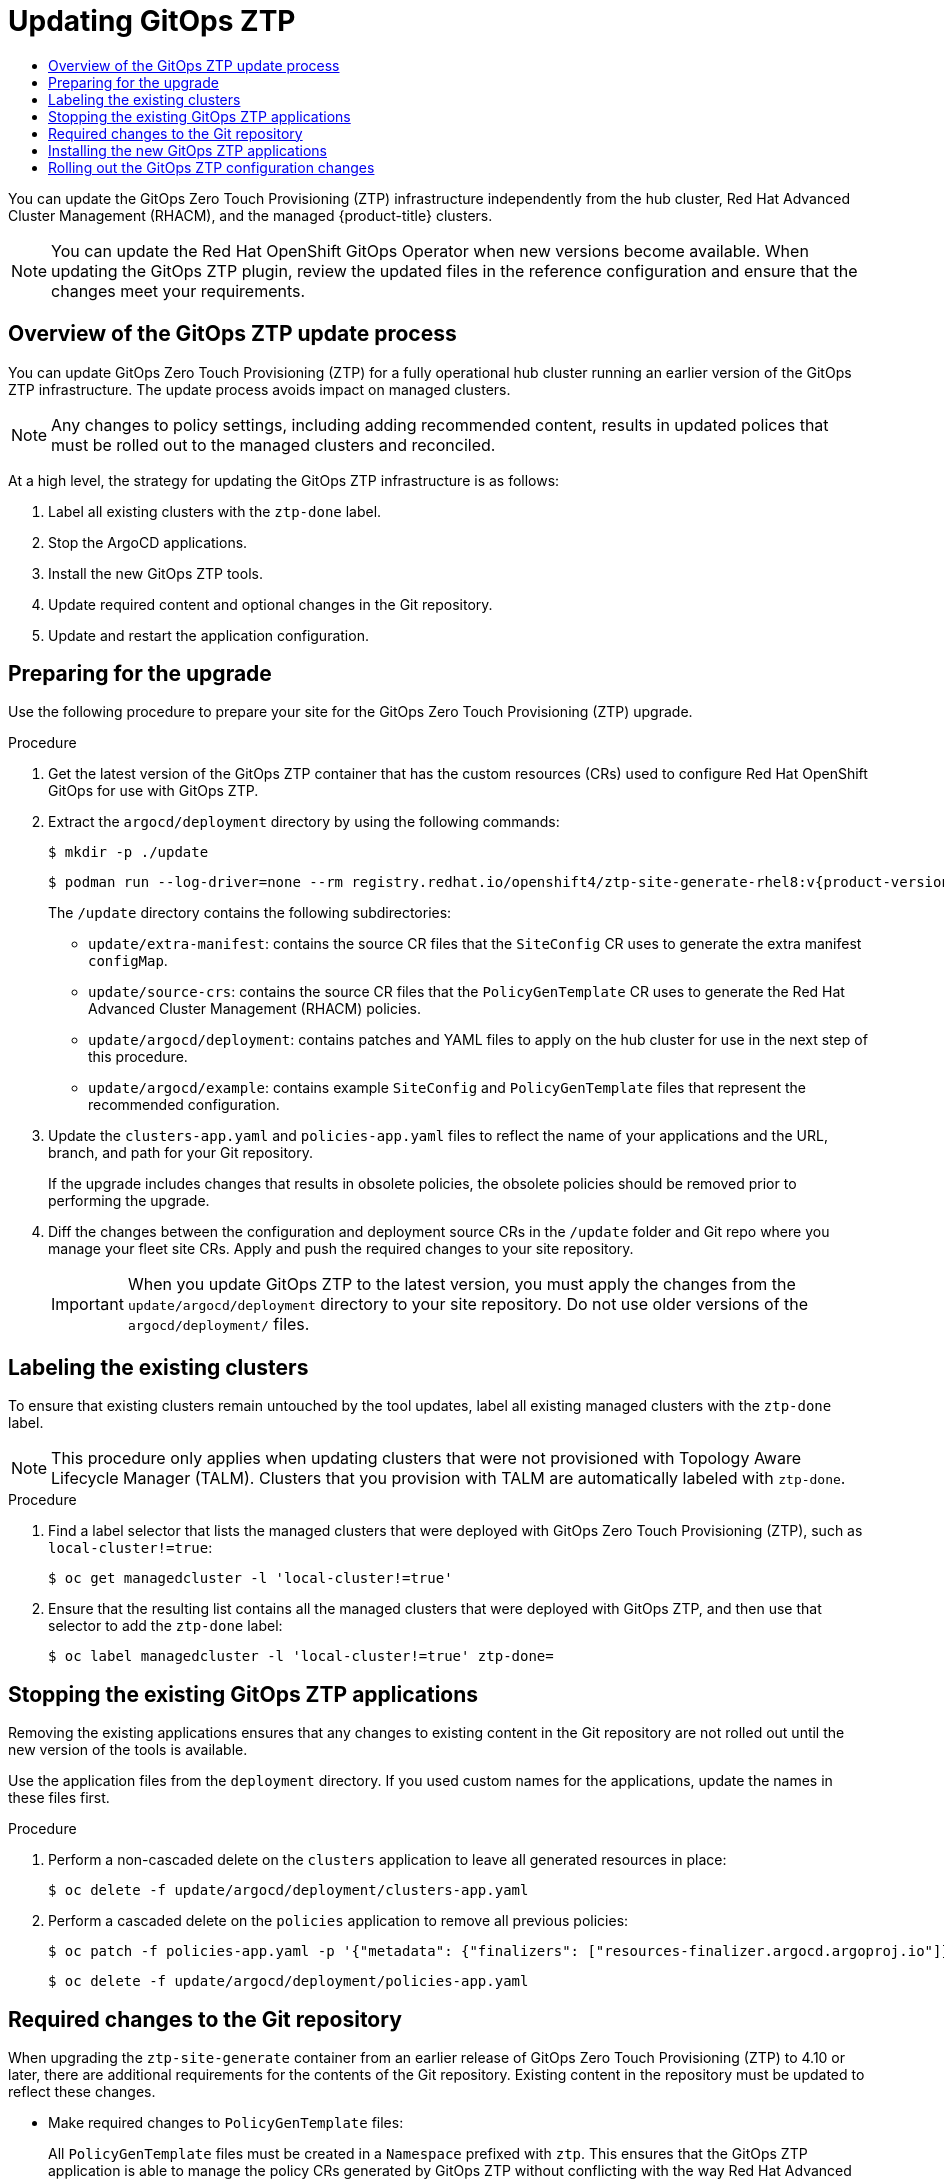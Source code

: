 :_mod-docs-content-type: ASSEMBLY
[id="ztp-updating-gitops"]
= Updating {ztp}
// The {product-title} attribute provides the context-sensitive name of the relevant OpenShift distribution, for example, "OpenShift Container Platform" or "OKD". The {product-version} attribute provides the product version relative to the distribution, for example "4.9".
// {product-title} and {product-version} are parsed when AsciiBinder queries the _distro_map.yml file in relation to the base branch of a pull request.
// See https://github.com/openshift/openshift-docs/blob/main/contributing_to_docs/doc_guidelines.adoc#product-name-and-version for more information on this topic.
// Other common attributes are defined in the following lines:
:data-uri:
:icons:
:experimental:
:toc: macro
:toc-title:
:imagesdir: images
:prewrap!:
:op-system-first: Red Hat Enterprise Linux CoreOS (RHCOS)
:op-system: RHCOS
:op-system-lowercase: rhcos
:op-system-base: RHEL
:op-system-base-full: Red Hat Enterprise Linux (RHEL)
:op-system-version: 8.x
:tsb-name: Template Service Broker
:kebab: image:kebab.png[title="Options menu"]
:rh-openstack-first: Red Hat OpenStack Platform (RHOSP)
:rh-openstack: RHOSP
:ai-full: Assisted Installer
:ai-version: 2.3
:cluster-manager-first: Red Hat OpenShift Cluster Manager
:cluster-manager: OpenShift Cluster Manager
:cluster-manager-url: link:https://console.redhat.com/openshift[OpenShift Cluster Manager Hybrid Cloud Console]
:cluster-manager-url-pull: link:https://console.redhat.com/openshift/install/pull-secret[pull secret from the Red Hat OpenShift Cluster Manager]
:insights-advisor-url: link:https://console.redhat.com/openshift/insights/advisor/[Insights Advisor]
:hybrid-console: Red Hat Hybrid Cloud Console
:hybrid-console-second: Hybrid Cloud Console
:oadp-first: OpenShift API for Data Protection (OADP)
:oadp-full: OpenShift API for Data Protection
:oc-first: pass:quotes[OpenShift CLI (`oc`)]
:product-registry: OpenShift image registry
:rh-storage-first: Red Hat OpenShift Data Foundation
:rh-storage: OpenShift Data Foundation
:rh-rhacm-first: Red Hat Advanced Cluster Management (RHACM)
:rh-rhacm: RHACM
:rh-rhacm-version: 2.8
:sandboxed-containers-first: OpenShift sandboxed containers
:sandboxed-containers-operator: OpenShift sandboxed containers Operator
:sandboxed-containers-version: 1.3
:sandboxed-containers-version-z: 1.3.3
:sandboxed-containers-legacy-version: 1.3.2
:cert-manager-operator: cert-manager Operator for Red Hat OpenShift
:secondary-scheduler-operator-full: Secondary Scheduler Operator for Red Hat OpenShift
:secondary-scheduler-operator: Secondary Scheduler Operator
// Backup and restore
:velero-domain: velero.io
:velero-version: 1.11
:launch: image:app-launcher.png[title="Application Launcher"]
:mtc-short: MTC
:mtc-full: Migration Toolkit for Containers
:mtc-version: 1.8
:mtc-version-z: 1.8.0
// builds (Valid only in 4.11 and later)
:builds-v2title: Builds for Red Hat OpenShift
:builds-v2shortname: OpenShift Builds v2
:builds-v1shortname: OpenShift Builds v1
//gitops
:gitops-title: Red Hat OpenShift GitOps
:gitops-shortname: GitOps
:gitops-ver: 1.1
:rh-app-icon: image:red-hat-applications-menu-icon.jpg[title="Red Hat applications"]
//pipelines
:pipelines-title: Red Hat OpenShift Pipelines
:pipelines-shortname: OpenShift Pipelines
:pipelines-ver: pipelines-1.12
:pipelines-version-number: 1.12
:tekton-chains: Tekton Chains
:tekton-hub: Tekton Hub
:artifact-hub: Artifact Hub
:pac: Pipelines as Code
//odo
:odo-title: odo
//OpenShift Kubernetes Engine
:oke: OpenShift Kubernetes Engine
//OpenShift Platform Plus
:opp: OpenShift Platform Plus
//openshift virtualization (cnv)
:VirtProductName: OpenShift Virtualization
:VirtVersion: 4.14
:KubeVirtVersion: v0.59.0
:HCOVersion: 4.14.0
:CNVNamespace: openshift-cnv
:CNVOperatorDisplayName: OpenShift Virtualization Operator
:CNVSubscriptionSpecSource: redhat-operators
:CNVSubscriptionSpecName: kubevirt-hyperconverged
:delete: image:delete.png[title="Delete"]
//distributed tracing
:DTProductName: Red Hat OpenShift distributed tracing platform
:DTShortName: distributed tracing platform
:DTProductVersion: 2.9
:JaegerName: Red Hat OpenShift distributed tracing platform (Jaeger)
:JaegerShortName: distributed tracing platform (Jaeger)
:JaegerVersion: 1.47.0
:OTELName: Red Hat OpenShift distributed tracing data collection
:OTELShortName: distributed tracing data collection
:OTELOperator: Red Hat OpenShift distributed tracing data collection Operator
:OTELVersion: 0.81.0
:TempoName: Red Hat OpenShift distributed tracing platform (Tempo)
:TempoShortName: distributed tracing platform (Tempo)
:TempoOperator: Tempo Operator
:TempoVersion: 2.1.1
//logging
:logging-title: logging subsystem for Red Hat OpenShift
:logging-title-uc: Logging subsystem for Red Hat OpenShift
:logging: logging subsystem
:logging-uc: Logging subsystem
//serverless
:ServerlessProductName: OpenShift Serverless
:ServerlessProductShortName: Serverless
:ServerlessOperatorName: OpenShift Serverless Operator
:FunctionsProductName: OpenShift Serverless Functions
//service mesh v2
:product-dedicated: Red Hat OpenShift Dedicated
:product-rosa: Red Hat OpenShift Service on AWS
:SMProductName: Red Hat OpenShift Service Mesh
:SMProductShortName: Service Mesh
:SMProductVersion: 2.4.4
:MaistraVersion: 2.4
//Service Mesh v1
:SMProductVersion1x: 1.1.18.2
//Windows containers
:productwinc: Red Hat OpenShift support for Windows Containers
// Red Hat Quay Container Security Operator
:rhq-cso: Red Hat Quay Container Security Operator
// Red Hat Quay
:quay: Red Hat Quay
:sno: single-node OpenShift
:sno-caps: Single-node OpenShift
//TALO and Redfish events Operators
:cgu-operator-first: Topology Aware Lifecycle Manager (TALM)
:cgu-operator-full: Topology Aware Lifecycle Manager
:cgu-operator: TALM
:redfish-operator: Bare Metal Event Relay
//Formerly known as CodeReady Containers and CodeReady Workspaces
:openshift-local-productname: Red Hat OpenShift Local
:openshift-dev-spaces-productname: Red Hat OpenShift Dev Spaces
// Factory-precaching-cli tool
:factory-prestaging-tool: factory-precaching-cli tool
:factory-prestaging-tool-caps: Factory-precaching-cli tool
:openshift-networking: Red Hat OpenShift Networking
// TODO - this probably needs to be different for OKD
//ifdef::openshift-origin[]
//:openshift-networking: OKD Networking
//endif::[]
// logical volume manager storage
:lvms-first: Logical volume manager storage (LVM Storage)
:lvms: LVM Storage
//Operator SDK version
:osdk_ver: 1.31.0
//Operator SDK version that shipped with the previous OCP 4.x release
:osdk_ver_n1: 1.28.0
//Next-gen (OCP 4.14+) Operator Lifecycle Manager, aka "v1"
:olmv1: OLM 1.0
:olmv1-first: Operator Lifecycle Manager (OLM) 1.0
:ztp-first: GitOps Zero Touch Provisioning (ZTP)
:ztp: GitOps ZTP
:3no: three-node OpenShift
:3no-caps: Three-node OpenShift
:run-once-operator: Run Once Duration Override Operator
// Web terminal
:web-terminal-op: Web Terminal Operator
:devworkspace-op: DevWorkspace Operator
:secrets-store-driver: Secrets Store CSI driver
:secrets-store-operator: Secrets Store CSI Driver Operator
//AWS STS
:sts-first: Security Token Service (STS)
:sts-full: Security Token Service
:sts-short: STS
//Cloud provider names
//AWS
:aws-first: Amazon Web Services (AWS)
:aws-full: Amazon Web Services
:aws-short: AWS
//GCP
:gcp-first: Google Cloud Platform (GCP)
:gcp-full: Google Cloud Platform
:gcp-short: GCP
//alibaba cloud
:alibaba: Alibaba Cloud
// IBM Cloud VPC
:ibmcloudVPCProductName: IBM Cloud VPC
:ibmcloudVPCRegProductName: IBM(R) Cloud VPC
// IBM Cloud
:ibm-cloud-bm: IBM Cloud Bare Metal (Classic)
:ibm-cloud-bm-reg: IBM Cloud(R) Bare Metal (Classic)
// IBM Power
:ibmpowerProductName: IBM Power
:ibmpowerRegProductName: IBM(R) Power
// IBM zSystems
:ibmzProductName: IBM Z
:ibmzRegProductName: IBM(R) Z
:linuxoneProductName: IBM(R) LinuxONE
//Azure
:azure-full: Microsoft Azure
:azure-short: Azure
//vSphere
:vmw-full: VMware vSphere
:vmw-short: vSphere
//Oracle
:oci-first: Oracle(R) Cloud Infrastructure
:oci: OCI
:ocvs-first: Oracle(R) Cloud VMware Solution (OCVS)
:ocvs: OCVS
:context: ztp-updating-gitops

toc::[]

You can update the {ztp-first} infrastructure independently from the hub cluster, {rh-rhacm-first}, and the managed {product-title} clusters.

[NOTE]
====
You can update the {gitops-title} Operator when new versions become available. When updating the {ztp} plugin, review the updated files in the reference configuration and ensure that the changes meet your requirements.
====

:leveloffset: +1

// Module included in the following assemblies:
//
// * scalability_and_performance/ztp_far_edge/ztp-updating-gitops.adoc

:_mod-docs-content-type: PROCEDURE
[id="ztp-updating-gitops-ztp_{context}"]
= Overview of the {ztp} update process

You can update {ztp-first} for a fully operational hub cluster running an earlier version of the {ztp} infrastructure. The update process avoids impact on managed clusters.

[NOTE]
====
Any changes to policy settings, including adding recommended content, results in updated polices that must be rolled out to the managed clusters and reconciled.
====

At a high level, the strategy for updating the {ztp} infrastructure is as follows:

. Label all existing clusters with the `ztp-done` label.

. Stop the ArgoCD applications.

. Install the new {ztp} tools.

. Update required content and optional changes in the Git repository.

. Update and restart the application configuration.

:leveloffset!:

:leveloffset: +1

// Module included in the following assemblies:
//
// * scalability_and_performance/ztp_far_edge/ztp-updating-gitops.adoc

:_mod-docs-content-type: PROCEDURE
[id="ztp-preparing-for-the-gitops-ztp-upgrade_{context}"]
= Preparing for the upgrade

Use the following procedure to prepare your site for the {ztp-first} upgrade.

.Procedure

. Get the latest version of the {ztp} container that has the custom resources (CRs) used to configure {gitops-title} for use with {ztp}.

. Extract the `argocd/deployment` directory by using the following commands:
+
[source,terminal]
----
$ mkdir -p ./update
----
+
[source,terminal,subs="attributes+"]
----
$ podman run --log-driver=none --rm registry.redhat.io/openshift4/ztp-site-generate-rhel8:v{product-version} extract /home/ztp --tar | tar x -C ./update
----
+
The `/update` directory contains the following subdirectories:
+
* `update/extra-manifest`: contains the source CR files that the `SiteConfig` CR uses to generate the extra manifest `configMap`.
* `update/source-crs`: contains the source CR files that the `PolicyGenTemplate` CR uses to generate the {rh-rhacm-first} policies.
* `update/argocd/deployment`: contains patches and YAML files to apply on the hub cluster for use in the next step of this procedure.
* `update/argocd/example`: contains example `SiteConfig` and `PolicyGenTemplate` files that represent the recommended configuration.

. Update the `clusters-app.yaml` and `policies-app.yaml` files to reflect the name of your applications and the URL, branch, and path for your Git repository.
+
If the upgrade includes changes that results in obsolete policies, the obsolete policies should be removed prior to performing the upgrade.

. Diff the changes between the configuration and deployment source CRs in the `/update` folder and Git repo where you manage your fleet site CRs. Apply and push the required changes to your site repository.
+
[IMPORTANT]
====
When you update {ztp} to the latest version, you must apply the changes from the `update/argocd/deployment` directory to your site repository. Do not use older versions of the `argocd/deployment/` files.
====

:leveloffset!:

:leveloffset: +1

// Module included in the following assemblies:
//
// * scalability_and_performance/ztp_far_edge/ztp-updating-gitops.adoc

:_mod-docs-content-type: PROCEDURE
[id="ztp-labeling-the-existing-clusters_{context}"]
= Labeling the existing clusters

To ensure that existing clusters remain untouched by the tool updates, label all existing managed clusters with the `ztp-done` label.

[NOTE]
====
This procedure only applies when updating clusters that were not provisioned with {cgu-operator-first}. Clusters that you provision with {cgu-operator} are automatically labeled with `ztp-done`.
====

.Procedure

. Find a label selector that lists the managed clusters that were deployed with {ztp-first}, such as `local-cluster!=true`:
+
[source,terminal]
----
$ oc get managedcluster -l 'local-cluster!=true'
----

. Ensure that the resulting list contains all the managed clusters that were deployed with {ztp}, and then use that selector to add the `ztp-done` label:
+
[source,terminal]
----
$ oc label managedcluster -l 'local-cluster!=true' ztp-done=
----

:leveloffset!:

:leveloffset: +1

// Module included in the following assemblies:
//
// * scalability_and_performance/ztp_far_edge/ztp-updating-gitops.adoc

:_mod-docs-content-type: PROCEDURE
[id="ztp-stopping-the-existing-gitops-ztp-applications_{context}"]
= Stopping the existing {ztp} applications

Removing the existing applications ensures that any changes to existing content in the Git repository are not rolled out until the new version of the tools is available.

Use the application files from the `deployment` directory. If you used custom names for the applications, update the names in these files first.

.Procedure

. Perform a non-cascaded delete on the `clusters` application to leave all generated resources in place:
+
[source,terminal]
----
$ oc delete -f update/argocd/deployment/clusters-app.yaml
----

. Perform a cascaded delete on the `policies` application to remove all previous policies:
+
[source,terminal]
----
$ oc patch -f policies-app.yaml -p '{"metadata": {"finalizers": ["resources-finalizer.argocd.argoproj.io"]}}' --type merge
----
+
[source,terminal]
----
$ oc delete -f update/argocd/deployment/policies-app.yaml
----

:leveloffset!:

:leveloffset: +1

// Module included in the following assemblies:
//
// * scalability_and_performance/ztp_far_edge/ztp-updating-gitops.adoc

:_mod-docs-content-type: CONCEPT
[id="ztp-required-changes-to-the-git-repository_{context}"]
= Required changes to the Git repository

When upgrading the `ztp-site-generate` container from an earlier release of {ztp-first} to 4.10 or later, there are additional requirements for the contents of the Git repository. Existing content in the repository must be updated to reflect these changes.

* Make required changes to `PolicyGenTemplate` files:
+
All `PolicyGenTemplate` files must be created in a `Namespace` prefixed with `ztp`. This ensures that the {ztp} application is able to manage the policy CRs generated by {ztp} without conflicting with the way {rh-rhacm-first} manages the policies internally.

* Add the `kustomization.yaml` file to the repository:
+
All `SiteConfig` and `PolicyGenTemplate` CRs must be included in a `kustomization.yaml` file under their respective directory trees. For example:
+
[source,terminal]
----
├── policygentemplates
│   ├── site1-ns.yaml
│   ├── site1.yaml
│   ├── site2-ns.yaml
│   ├── site2.yaml
│   ├── common-ns.yaml
│   ├── common-ranGen.yaml
│   ├── group-du-sno-ranGen-ns.yaml
│   ├── group-du-sno-ranGen.yaml
│   └── kustomization.yaml
└── siteconfig
    ├── site1.yaml
    ├── site2.yaml
    └── kustomization.yaml
----
+
[NOTE]
====
The files listed in the `generator` sections must contain either `SiteConfig` or `PolicyGenTemplate` CRs only. If your existing YAML files contain other CRs, for example, `Namespace`, these other CRs must be pulled out into separate files and listed in the `resources` section.
====
+
The `PolicyGenTemplate` kustomization file must contain all `PolicyGenTemplate` YAML files in the `generator` section and `Namespace` CRs in the `resources` section. For example:
+
[source,yaml]
----
apiVersion: kustomize.config.k8s.io/v1beta1
kind: Kustomization

generators:
- common-ranGen.yaml
- group-du-sno-ranGen.yaml
- site1.yaml
- site2.yaml

resources:
- common-ns.yaml
- group-du-sno-ranGen-ns.yaml
- site1-ns.yaml
- site2-ns.yaml
----
+
The `SiteConfig` kustomization file must contain all `SiteConfig` YAML files in the `generator` section and any other CRs in the resources:
+
[source,terminal]
----
apiVersion: kustomize.config.k8s.io/v1beta1
kind: Kustomization

generators:
- site1.yaml
- site2.yaml
----

* Remove the `pre-sync.yaml` and `post-sync.yaml` files.
+
In {product-title} 4.10 and later, the `pre-sync.yaml` and `post-sync.yaml` files are no longer required. The `update/deployment/kustomization.yaml` CR manages the policies deployment on the hub cluster.
+
[NOTE]
====
There is a set of `pre-sync.yaml` and `post-sync.yaml` files under both the `SiteConfig` and `PolicyGenTemplate` trees.
====

* Review and incorporate recommended changes
+
Each release may include additional recommended changes to the configuration applied to deployed clusters. Typically these changes result in lower CPU use by the OpenShift platform, additional features, or improved tuning of the platform.
+
Review the reference `SiteConfig` and `PolicyGenTemplate` CRs applicable to the types of cluster in your network. These examples can be found in the `argocd/example` directory extracted from the {ztp} container.

:leveloffset!:

:leveloffset: +1

// Module included in the following assemblies:
//
// * scalability_and_performance/ztp_far_edge/ztp-updating-gitops.adoc

:_mod-docs-content-type: PROCEDURE
[id="ztp-installing-the-new-gitops-ztp-applications_{context}"]
= Installing the new {ztp} applications

Using the extracted `argocd/deployment` directory, and after ensuring that the applications point to your site Git repository, apply the full contents of the deployment directory. Applying the full contents of the directory ensures that all necessary resources for the applications are correctly configured.

.Procedure

. To patch the ArgoCD instance in the hub cluster by using the patch file that you previously extracted into the `update/argocd/deployment/` directory, enter the following command:
+
[source,terminal]
----
$ oc patch argocd openshift-gitops \
-n openshift-gitops --type=merge \
--patch-file update/argocd/deployment/argocd-openshift-gitops-patch.json
----

. To apply the contents of the `argocd/deployment` directory, enter the following command:
+
[source,terminal]
----
$ oc apply -k update/argocd/deployment
----

:leveloffset!:

:leveloffset: +1

// Module included in the following assemblies:
//
// * scalability_and_performance/ztp_far_edge/ztp-updating-gitops.adoc

:_mod-docs-content-type: CONCEPT
[id="ztp-roll-out-the-configuration-changes_{context}"]
= Rolling out the {ztp} configuration changes

If any configuration changes were included in the upgrade due to implementing recommended changes, the upgrade process results in a set of policy CRs on the hub cluster in the `Non-Compliant` state. With the {ztp-first} version 4.10 and later `ztp-site-generate` container, these policies are set to `inform` mode and are not pushed to the managed clusters without an additional step by the user. This ensures that potentially disruptive changes to the clusters can be managed in terms of when the changes are made, for example, during a maintenance window, and how many clusters are updated concurrently.

To roll out the changes, create one or more `ClusterGroupUpgrade` CRs as detailed in the {cgu-operator} documentation. The CR must contain the list of `Non-Compliant` policies that you want to push out to the managed clusters as well as a list or selector of which clusters should be included in the update.

:leveloffset!:

[role="_additional-resources"]
.Additional resources

* For information about the {cgu-operator-first}, see xref:../../scalability_and_performance/ztp_far_edge/cnf-talm-for-cluster-upgrades.adoc#cnf-about-topology-aware-lifecycle-manager-config_cnf-topology-aware-lifecycle-manager[About the {cgu-operator-full} configuration].

* For information about creating `ClusterGroupUpgrade` CRs, see xref:../../scalability_and_performance/ztp_far_edge/ztp-talm-updating-managed-policies.adoc#talo-precache-autocreated-cgu-for-ztp_ztp-talm[About the auto-created ClusterGroupUpgrade CR for ZTP].

//# includes=_attributes/common-attributes,modules/ztp-updating-gitops-ztp,modules/ztp-preparing-for-the-gitops-ztp-upgrade,modules/ztp-labeling-the-existing-clusters,modules/ztp-stopping-the-existing-gitops-ztp-applications,modules/ztp-required-changes-to-the-git-repository,modules/ztp-installing-the-new-gitops-ztp-applications,modules/ztp-roll-out-the-configuration-changes
